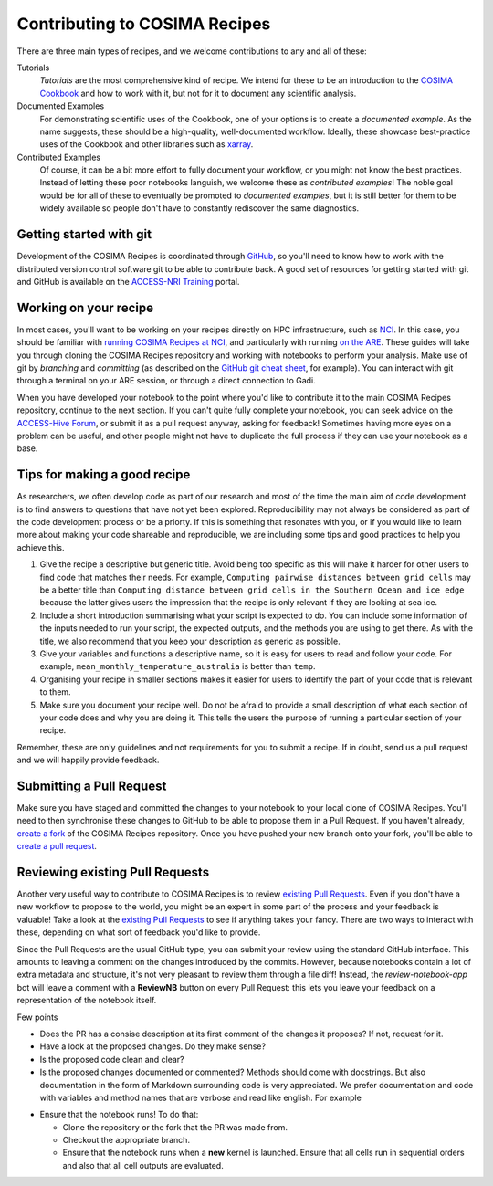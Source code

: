 Contributing to COSIMA Recipes
==============================

There are three main types of recipes, and we welcome contributions to any and
all of these:

Tutorials
   *Tutorials* are the most comprehensive kind of recipe. We intend for these
   to be an introduction to the `COSIMA Cookbook`_ and how to work with it,
   but not for it to document any scientific analysis.

Documented Examples
   For demonstrating scientific uses of the Cookbook, one of your options
   is to create a *documented example*. As the name suggests, these should be
   a high-quality, well-documented workflow. Ideally, these showcase
   best-practice uses of the Cookbook and other libraries such as `xarray`_.

Contributed Examples
   Of course, it can be a bit more effort to fully document your workflow,
   or you might not know the best practices. Instead of letting these poor
   notebooks languish, we welcome these as *contributed examples*! The noble
   goal would be for all of these to eventually be promoted to *documented
   examples*, but it is still better for them to be widely available so people
   don't have to constantly rediscover the same diagnostics.

.. _COSIMA Cookbook: https://github.com/COSIMA/cosima-cookbook
.. _xarray: https://xarray.dev/


Getting started with git
------------------------

Development of the COSIMA Recipes is coordinated through `GitHub`_, so you'll
need to know how to work with the distributed version control software git to
be able to contribute back. A good set of resources for getting started with
git and GitHub is available on the `ACCESS-NRI Training`_ portal.

.. _GitHub: https://github.com/COSIMA/cosima-recipes
.. _ACCESS-NRI Training: https://access-nri.github.io/Training/HowTos/GitAndGitHub/


Working on your recipe
----------------------

In most cases, you'll want to be working on your recipes directly on HPC
infrastructure, such as `NCI`_. In this case, you should be familiar with
`running COSIMA Recipes at NCI`_, and particularly with running `on the ARE`_.
These guides will take you through cloning the COSIMA Recipes repository and
working with notebooks to perform your analysis. Make use of git by *branching*
and *committing* (as described on the `GitHub git cheat sheet`_, for example).
You can interact with git through a terminal on your ARE session, or through a
direct connection to Gadi.

When you have developed your notebook to the point where you'd like to
contribute it to the main COSIMA Recipes repository, continue to the next
section. If you can't quite fully complete your notebook, you can seek advice
on the `ACCESS-Hive Forum`_, or submit it as a pull request anyway, asking for
feedback! Sometimes having more eyes on a problem can be useful, and other
people might not have to duplicate the full process if they can use your
notebook as a base.

.. _NCI: https://nci.org.au/
.. _running COSIMA Recipes at NCI: https://github.com/COSIMA/cosima-cookbook/wiki/Beginners-Guide-to-the-COSIMA-Cookbook#running-cosima-recipes-at-nci
.. _on the ARE: https://github.com/COSIMA/cosima-cookbook/wiki/How-to-use-COSIMA-Cookbook-on-the-ARE-@-NCI
.. _GitHub git cheat sheet: https://training.github.com/downloads/github-git-cheat-sheet/
.. _ACCESS-Hive Forum: https://forum.access-hive.org.au/


Tips for making a good recipe
----------------------------

As researchers, we often develop code as part of our research and most of
the time the main aim of code development is to find answers to questions
that have not yet been explored. Reproducibility may not always be considered
as part of the code development process or be a priorty. If this is something
that resonates with you, or if you would like to learn more about making your
code shareable and reproducible, we are including some tips and good practices
to help you achieve this. 

1. Give the recipe a descriptive but generic title. Avoid being too specific
   as this will make it harder for other users to find code that matches their
   needs. For example, ``Computing pairwise distances between grid cells`` may be
   a better title than ``Computing distance between grid cells in the Southern
   Ocean and ice edge`` because the latter gives users the impression that
   the recipe is only relevant if they are looking at sea ice.

2. Include a short introduction summarising what your script is expected to
   do. You can include some information of the inputs needed to run your script,
   the expected outputs, and the methods you are using to get there. As with
   the title, we also recommend that you keep your description as generic as
   possible.

3. Give your variables and functions a descriptive name, so it is easy for
   users to read and follow your code. For example, ``mean_monthly_temperature_australia``
   is better than ``temp``.

4. Organising your recipe in smaller sections makes it easier for users to
   identify the part of your code that is relevant to them. 

5. Make sure you document your recipe well. Do not be afraid to provide a
   small description of what each section of your code does and why you are
   doing it. This tells the users the purpose of running a particular section
   of your recipe.

Remember, these are only guidelines and not requirements for you to submit a recipe.
If in doubt, send us a pull request and we will happily provide feedback.


Submitting a Pull Request
-------------------------

Make sure you have staged and committed the changes to your notebook to your
local clone of COSIMA Recipes. You'll need to then synchronise these changes
to GitHub to be able to propose them in a Pull Request. If you haven't already,
`create a fork`_ of the COSIMA Recipes repository. Once you have pushed your
new branch onto your fork, you'll be able to `create a pull request`_.

.. _create a fork: https://docs.github.com/en/get-started/quickstart/fork-a-repo
.. _create a pull request: https://docs.github.com/en/get-started/quickstart/github-flow#create-a-pull-request


Reviewing existing Pull Requests
--------------------------------

Another very useful way to contribute to COSIMA Recipes is to review `existing
Pull Requests`_. Even if you don't have a new workflow to propose to the world,
you might be an expert in some part of the process and your feedback is valuable!
Take a look at the `existing Pull Requests`_ to see if anything takes your fancy.
There are two ways to interact with these, depending on what sort of feedback
you'd like to provide.

Since the Pull Requests are the usual GitHub type, you can submit your review using
the standard GitHub interface. This amounts to leaving a comment on the changes
introduced by the commits. However, because notebooks contain a lot of extra
metadata and structure, it's not very pleasant to review them through a file diff!
Instead, the *review-notebook-app* bot will leave a comment with a **ReviewNB**
button on every Pull Request: this lets you leave your feedback on a representation
of the notebook itself.

Few points

* Does the PR has a consise description at its first comment of the changes it proposes? If not, request for it.
* Have a look at the proposed changes. Do they make sense?
* Is the proposed code clean and clear?
* Is the proposed changes documented or commented? Methods should come with docstrings. But also documentation in the form of Markdown surrounding code is very appreciated. We prefer documentation and code with variables and method names that are verbose and read like english. For example


.. code-block:: python
    def znl_mean(ar):
        return ar.mean('xt_ocean')

.. code-block:: python
    def zonal_mean(dataarray):
        '''
        Returns the (numerical) zonal mean of `dataarray`, i.e., its mean along latitude circles.

            Parameters:
                    dataarray (xarray.dataarray): An xarray dataarray

            Returns:
                    binary_sum (xarray.dataarray): The (numerical) zonal mean of `dataarray
        '''

        return dataarray.cf.mean('longitude')
     

* Ensure that the notebook runs! To do that:

  - Clone the repository or the fork that the PR was made from.
  - Checkout the appropriate branch.
  - Ensure that the notebook runs when a **new** kernel is launched. Ensure that all cells run in sequential orders and also that all cell outputs are evaluated.

.. _existing Pull Requests: https://github.com/COSIMA/cosima-recipes/pulls
